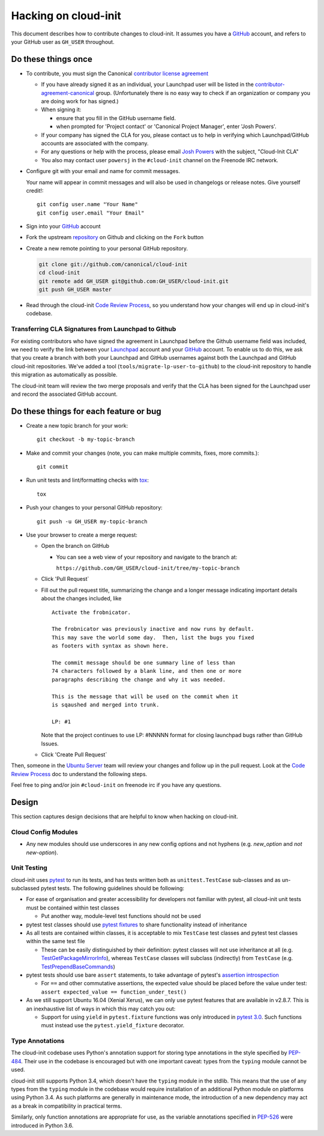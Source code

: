 *********************
Hacking on cloud-init
*********************

This document describes how to contribute changes to cloud-init.
It assumes you have a `GitHub`_ account, and refers to your GitHub user
as ``GH_USER`` throughout.

Do these things once
====================

* To contribute, you must sign the Canonical `contributor license agreement`_

  * If you have already signed it as an individual, your Launchpad user
    will be listed in the `contributor-agreement-canonical`_ group.
    (Unfortunately there is no easy way to check if an organization or
    company you are doing work for has signed.)

  * When signing it:

    * ensure that you fill in the GitHub username field.
    * when prompted for 'Project contact' or 'Canonical Project
      Manager', enter 'Josh Powers'.

  * If your company has signed the CLA for you, please contact us to
    help in verifying which Launchpad/GitHub accounts are associated
    with the company.

  * For any questions or help with the process, please email `Josh
    Powers <mailto:josh.powers@canonical.com>`_ with the subject,
    "Cloud-Init CLA"

  * You also may contact user ``powersj`` in the ``#cloud-init``
    channel on the Freenode IRC network.

* Configure git with your email and name for commit messages.

  Your name will appear in commit messages and will also be used in
  changelogs or release notes.  Give yourself credit!::

    git config user.name "Your Name"
    git config user.email "Your Email"

* Sign into your `GitHub`_ account

* Fork the upstream `repository`_ on Github and clicking on the ``Fork`` button

* Create a new remote pointing to your personal GitHub repository.

  .. code:: sh

    git clone git://github.com/canonical/cloud-init
    cd cloud-init
    git remote add GH_USER git@github.com:GH_USER/cloud-init.git
    git push GH_USER master

* Read through the cloud-init `Code Review Process`_, so you understand
  how your changes will end up in cloud-init's codebase.

.. _GitHub: https://github.com
.. _Launchpad: https://launchpad.net
.. _repository: https://github.com/canonical/cloud-init
.. _contributor license agreement: https://ubuntu.com/legal/contributors
.. _contributor-agreement-canonical: https://launchpad.net/%7Econtributor-agreement-canonical/+members

Transferring CLA Signatures from Launchpad to Github
----------------------------------------------------

For existing contributors who have signed the agreement in Launchpad
before the Github username field was included, we need to verify the
link between your `Launchpad`_ account and your `GitHub`_ account.  To
enable us to do this, we ask that you create a branch with both your
Launchpad and GitHub usernames against both the Launchpad and GitHub
cloud-init repositories.  We've added a tool
(``tools/migrate-lp-user-to-github``) to the cloud-init repository to
handle this migration as automatically as possible.

The cloud-init team will review the two merge proposals and verify that
the CLA has been signed for the Launchpad user and record the
associated GitHub account.

Do these things for each feature or bug
=======================================

* Create a new topic branch for your work::

    git checkout -b my-topic-branch

* Make and commit your changes (note, you can make multiple commits,
  fixes, more commits.)::

    git commit

* Run unit tests and lint/formatting checks with `tox`_::

    tox

* Push your changes to your personal GitHub repository::

    git push -u GH_USER my-topic-branch

* Use your browser to create a merge request:

  - Open the branch on GitHub

    - You can see a web view of your repository and navigate to the branch at:

      ``https://github.com/GH_USER/cloud-init/tree/my-topic-branch``

  - Click 'Pull Request`
  - Fill out the pull request title, summarizing the change and a longer
    message indicating important details about the changes included, like ::

      Activate the frobnicator.

      The frobnicator was previously inactive and now runs by default.
      This may save the world some day.  Then, list the bugs you fixed
      as footers with syntax as shown here.

      The commit message should be one summary line of less than
      74 characters followed by a blank line, and then one or more
      paragraphs describing the change and why it was needed.

      This is the message that will be used on the commit when it
      is sqaushed and merged into trunk.

      LP: #1

    Note that the project continues to use LP: #NNNNN format for closing
    launchpad bugs rather than GitHub Issues.

  - Click 'Create Pull Request`

Then, someone in the `Ubuntu Server`_ team will review your changes and
follow up in the pull request.  Look at the `Code Review Process`_ doc
to understand the following steps.

Feel free to ping and/or join ``#cloud-init`` on freenode irc if you
have any questions.

.. _tox: https://tox.readthedocs.io/en/latest/
.. _Ubuntu Server: https://github.com/orgs/canonical/teams/ubuntu-server
.. _Code Review Process: https://cloudinit.readthedocs.io/en/latest/topics/code_review.html

Design
======

This section captures design decisions that are helpful to know when
hacking on cloud-init.

Cloud Config Modules
--------------------

* Any new modules should use underscores in any new config options and not
  hyphens (e.g. `new_option` and *not* `new-option`).

Unit Testing
------------

cloud-init uses `pytest`_ to run its tests, and has tests written both
as ``unittest.TestCase`` sub-classes and as un-subclassed pytest tests.
The following guidelines should be following:

* For ease of organisation and greater accessibility for developers not
  familiar with pytest, all cloud-init unit tests must be contained
  within test classes

  * Put another way, module-level test functions should not be used

* pytest test classes should use `pytest fixtures`_ to share
  functionality instead of inheritance
* As all tests are contained within classes, it is acceptable to mix
  ``TestCase`` test classes and pytest test classes within the same
  test file

  * These can be easily distinguished by their definition: pytest
    classes will not use inheritance at all (e.g.
    `TestGetPackageMirrorInfo`_), whereas ``TestCase`` classes will
    subclass (indirectly) from ``TestCase`` (e.g.
    `TestPrependBaseCommands`_)

* pytest tests should use bare ``assert`` statements, to take advantage
  of pytest's `assertion introspection`_

  * For ``==`` and other commutative assertions, the expected value
    should be placed before the value under test:
    ``assert expected_value == function_under_test()``

* As we still support Ubuntu 16.04 (Xenial Xerus), we can only use
  pytest features that are available in v2.8.7.  This is an
  inexhaustive list of ways in which this may catch you out:

  * Support for using ``yield`` in ``pytest.fixture`` functions was
    only introduced in `pytest 3.0`_.  Such functions must instead use
    the ``pytest.yield_fixture`` decorator.


.. _pytest: https://docs.pytest.org/
.. _pytest fixtures: https://docs.pytest.org/en/latest/fixture.html
.. _TestGetPackageMirrorInfo: https://github.com/canonical/cloud-init/blob/42f69f410ab8850c02b1f53dd67c132aa8ef64f5/cloudinit/distros/tests/test_init.py\#L15
.. _TestPrependBaseCommands: https://github.com/canonical/cloud-init/blob/master/cloudinit/tests/test_subp.py#L9
.. _assertion introspection: https://docs.pytest.org/en/latest/assert.html
.. _pytest 3.0: https://docs.pytest.org/en/latest/changelog.html#id1093

Type Annotations
----------------

The cloud-init codebase uses Python's annotation support for storing
type annotations in the style specified by `PEP-484`_.  Their use in
the codebase is encouraged but with one important caveat: types from
the ``typing`` module cannot be used.

cloud-init still supports Python 3.4, which doesn't have the ``typing``
module in the stdlib.  This means that the use of any types from the
``typing`` module in the codebase would require installation of an
additional Python module on platforms using Python 3.4.  As such
platforms are generally in maintenance mode, the introduction of a new
dependency may act as a break in compatibility in practical terms.

Similarly, only function annotations are appropriate for use, as the
variable annotations specified in `PEP-526`_ were introduced in Python
3.6.

.. _PEP-484: https://www.python.org/dev/peps/pep-0484/
.. _PEP-526: https://www.python.org/dev/peps/pep-0526/
